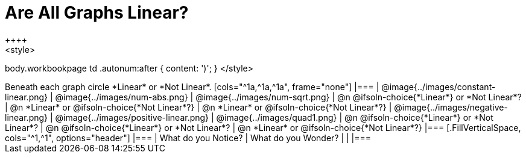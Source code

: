 = Are All Graphs Linear?
++++
<style>
body.workbookpage td .autonum:after { content: ')'; }
</style>
++++

Beneath each graph circle *Linear* or *Not Linear*.

[cols="^1a,^1a,^1a", frame="none"]
|===

| @image{../images/constant-linear.png}
| @image{../images/num-abs.png}
| @image{../images/num-sqrt.png}

| @n @ifsoln-choice{*Linear*} or *Not Linear*?
| @n *Linear* or @ifsoln-choice{*Not Linear*?}
| @n *Linear* or @ifsoln-choice{*Not Linear*?}

| @image{../images/negative-linear.png}
| @image{../images/positive-linear.png}
| @image{../images/quad1.png} 

| @n @ifsoln-choice{*Linear*} or *Not Linear*?
| @n @ifsoln-choice{*Linear*} or *Not Linear*?
| @n *Linear* or @ifsoln-choice{*Not Linear*?}

|===


[.FillVerticalSpace, cols="^1,^1", options="header"]
|===
| What do you Notice?		| What do you Wonder?
|												|
|===

